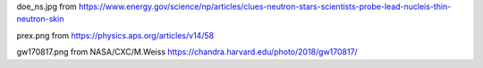 doe_ns.jpg from
https://www.energy.gov/science/np/articles/clues-neutron-stars-scientists-probe-lead-nucleis-thin-neutron-skin

prex.png from
https://physics.aps.org/articles/v14/58

gw170817.png from  NASA/CXC/M.Weiss
https://chandra.harvard.edu/photo/2018/gw170817/
